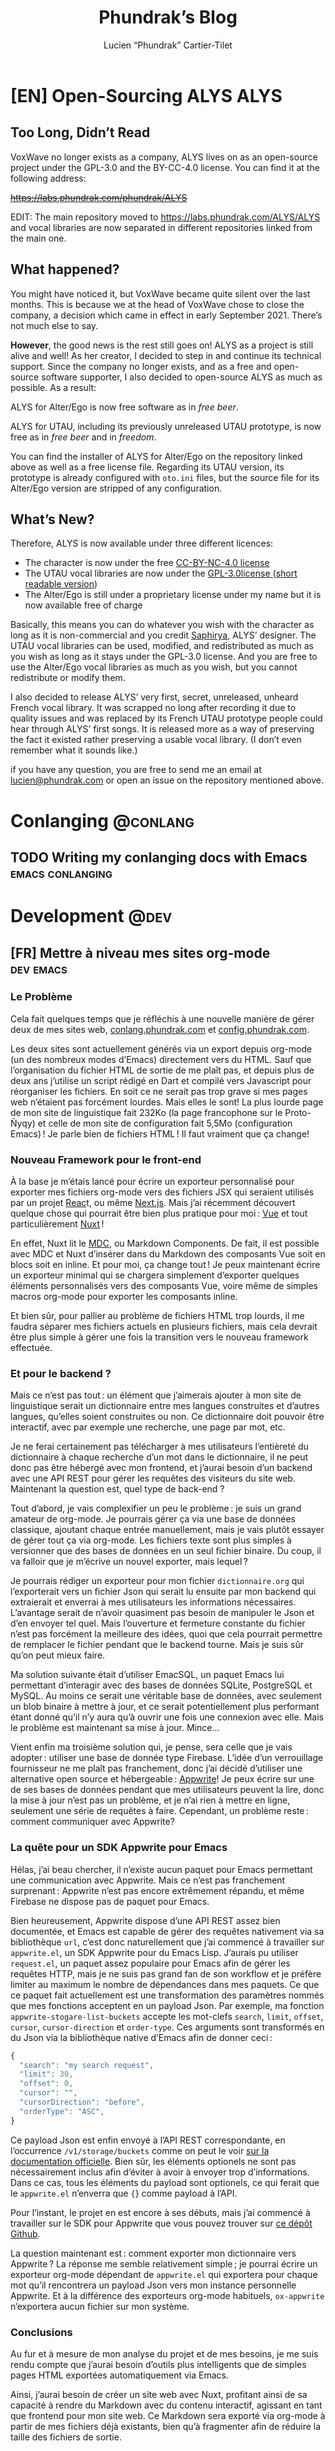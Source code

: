 # -*- eval: (require 'ox-hugo) -*-
#+title: Phundrak’s Blog
#+author: Lucien “Phundrak” Cartier-Tilet
#+hugo_base_dir: ../
#+hugo_section: ./
#+hugo_categories: emacs linux conlanging orgmode
#+startup: content

* [EN] Open-Sourcing ALYS                                              :ALYS:
:PROPERTIES:
:EXPORT_FILE_NAME: open-sourcing-alys
:EXPORT_DATE: 2021-12-15
:export_hugo_menu: :menu "main"
:END:
#+TOC: headlines 1 local

** Too Long, Didn’t Read
VoxWave no longer exists as a company, ALYS lives on as an open-source
project under the GPL-3.0 and the BY-CC-4.0 license. You can find it
at the following address:

+[[https://labs.phundrak.com/phundrak/ALYS]]+

EDIT: The main repository moved to [[https://labs.phundrak.com/ALYS/ALYS]]
and vocal libraries are now separated in different repositories linked
from the main one.

** What happened?
You might have noticed it, but VoxWave became quite silent over the
last months. This is because we at the head of VoxWave chose to close
the company, a decision which came in effect in early September 2021.
There’s not much else to say.

*However*, the good news is the rest still goes on! ALYS as a project is
still alive and well! As her creator, I decided to step in and
continue its technical support. Since the company no longer exists,
and as a free and open-source software supporter, I also decided to
open-source ALYS as much as possible. As a result:

#+begin_center
ALYS for Alter/Ego is now free software as in /free beer/.

ALYS for UTAU, including its previously unreleased UTAU prototype, is
now free as in /free beer/ and in /freedom/.
#+end_center

You can find the installer of ALYS for Alter/Ego on the repository
linked above as well as a free license file. Regarding its UTAU
version, its prototype is already configured with ~oto.ini~ files, but
the source file for its Alter/Ego version are stripped of any
configuration.

** What’s New?
Therefore, ALYS is now available under three different licences:
- The character is now under the free [[https://creativecommons.org/licenses/by-nc/4.0/][CC-BY-NC-4.0 license]]
- The UTAU vocal libraries are now under the [[https://www.gnu.org/licenses/gpl-3.0.en.html][GPL-3.0license ]] ([[https://choosealicense.com/licenses/gpl-3.0/][short
  readable version]])
- The Alter/Ego is still under a proprietary license under my name but
  it is now available free of charge

Basically, this means you can do whatever you wish with the character
as long as it is non-commercial and you credit [[https://www.instagram.com/hsaphirya/][Saphirya]], ALYS’
designer. The UTAU vocal libraries can be used, modified, and
redistributed as much as you wish as long as it stays under the
GPL-3.0 license. And you are free to use the Alter/Ego vocal libraries
as much as you wish, but you cannot redistribute or modify them.

I also decided to release ALYS’ very first, secret, unreleased,
unheard French vocal library. It was scrapped no long after recording
it due to quality issues and was replaced by its French UTAU prototype
people could hear through ALYS’ first songs. It is released more as a
way of preserving the fact it existed rather preserving a usable vocal
library. (I don’t even remember what it sounds like.)

if you have any question, you are free to send me an email at
[[mailto:lucien@phundrak.com][lucien@phundrak.com]] or open an issue on the repository mentioned
above.
* Conlanging                                                       :@conlang:
** TODO Writing my conlanging docs with Emacs              :emacs:conlanging:
* Development                                                          :@dev:
** [FR] Mettre à niveau mes sites org-mode                        :dev:emacs:
:PROPERTIES:
:EXPORT_FILE_NAME: mettre-a-nivea-mes-sites-org-mode
:EXPORT_DATE: 2022-08-15
:export_hugo_menu: :menu "main"
:END:
*** Le Problème
Cela fait quelques temps que je réfléchis à une nouvelle manière de
gérer deux de mes sites web, [[https://conlang.phundrak.com][conlang.phundrak.com]] et
[[https://config.phundrak.com][config.phundrak.com]].

Les deux sites sont actuellement générés via un export depuis org-mode
(un des nombreux modes d’Emacs) directement vers du HTML. Sauf que
l’organisation du fichier HTML de sortie de me plaît pas, et depuis
plus de deux ans j’utilise un script rédigé en Dart et compilé vers
Javascript pour réorganiser les fichiers. En soit ce ne serait pas
trop grave si mes pages web n’étaient pas forcément lourdes. Mais
elles le sont! La plus lourde page de mon site de linguistique fait
232Ko (la page francophone sur le Proto-Ñyqy) et celle de mon site de
configuration fait 5,5Mo (configuration Emacs) ! Je parle bien de
fichiers HTML ! Il faut vraiment que ça change!

*** Nouveau Framework pour le front-end
À la base je m’étais lancé pour écrire un exporteur personnalisé pour
exporter mes fichiers org-mode vers des fichiers JSX qui seraient
utilisés par un projet [[https://reactjs.org/][Reac]]t, ou même [[https://nextjs.org/][Next.js]]. Mais j’ai récemment
découvert quelque chose qui pourrait être bien plus pratique pour
moi : [[https://vuejs.org/][Vue]] et tout particulièrement [[https://v3.nuxtjs.org/][Nuxt]] !

En effet, Nuxt lit le [[https://content.nuxtjs.org/guide/writing/mdc/][MDC]], ou Markdown Components. De fait, il est
possible avec MDC et Nuxt d’insérer dans du Markdown des composants
Vue soit en blocs soit en inline. Et pour moi, ça change tout ! Je
peux maintenant écrire un exporteur minimal qui se chargera simplement
d’exporter quelques éléments personnalisés vers des composants Vue,
voire même de simples macros org-mode pour exporter les composants
inline.

Et bien sûr, pour pallier au problème de fichiers HTML trop lourds, il
me faudra séparer mes fichiers actuels en plusieurs fichiers, mais
cela devrait être plus simple à gérer une fois la transition vers le
nouveau framework effectuée.

*** Et pour le backend ?
Mais ce n’est pas tout : un élément que j’aimerais ajouter à mon site
de linguistique serait un dictionnaire entre mes langues construites
et d’autres langues, qu’elles soient construites ou non. Ce
dictionnaire doit pouvoir être interactif, avec par exemple une
recherche, une page par mot, etc.

Je ne ferai certainement pas télécharger à mes utilisateurs
l’entièreté du dictionnaire à chaque recherche d’un mot dans le
dictionnaire, il ne peut donc pas être hébergé avec mon frontend, et
j’aurai besoin d’un backend avec une API REST pour gérer les requêtes
des visiteurs du site web. Maintenant la question est, quel type de
back-end ?

Tout d’abord, je vais complexifier un peu le problème : je suis un
grand amateur de org-mode. Je pourrais gérer ça via une base de
données classique, ajoutant chaque entrée manuellement, mais je vais
plutôt essayer de gérer tout ça via org-mode. Les fichiers texte sont
plus simples à versionner que des bases de données en un seul fichier
binaire. Du coup, il va falloir que je m’écrive un nouvel exporter,
mais lequel ?

Je pourrais rédiger un exporteur pour mon fichier ~dictionnaire.org~ qui
l’exporterait vers un fichier Json qui serait lu ensuite par mon
backend qui extraierait et enverrai à mes utilisateurs les
informations nécessaires. L’avantage serait de n’avoir quasiment pas
besoin de manipuler le Json et d’en envoyer tel quel. Mais l’ouverture
et fermeture constante du fichier n’est pas forcément la meilleure des
idées, quoi que cela pourrait permettre de remplacer le fichier
pendant que le backend tourne. Mais je suis sûr qu’on peut mieux
faire.

Ma solution suivante était d’utiliser EmacSQL, un paquet Emacs lui
permettant d’interagir avec des bases de données SQLite, PostgreSQL et
MySQL. Au moins ce serait une véritable base de données, avec
seulement un blob binaire à mettre à jour, et ce serait
potentiellement plus performant étant donné qu’il n’y aura qu’à ouvrir
une fois une connexion avec elle. Mais le problème est maintenant sa
mise à jour. Mince…

Vient enfin ma troisième solution qui, je pense, sera celle que je
vais adopter : utiliser une base de donnée type Firebase. L’idée d’un
verrouillage fournisseur ne me plaît pas franchement, donc j’ai décidé
d’utiliser une alternative open source et hébergeable : [[https://appwrite.io/][Appwrite]]! Je
peux écrire sur une de ses bases de données pendant que mes
utilisateurs peuvent la lire, donc la mise à jour n’est pas un
problème, et je n’ai rien à mettre en ligne, seulement une série de
requêtes à faire. Cependant, un problème reste : comment communiquer
avec Appwrite?

*** La quête pour un SDK Appwrite pour Emacs
Hélas, j’ai beau chercher, il n’existe aucun paquet pour Emacs
permettant une communication avec Appwrite. Mais ce n’est pas
franchement surprenant : Appwrite n’est pas encore extrêmement
répandu, et même Firebase ne dispose pas de paquet pour Emacs.

Bien heureusement, Appwrite dispose d’une API REST assez bien
documentée, et Emacs est capable de gérer des requêtes nativement via
sa bibliothèque ~url~, c’est donc naturellement que j’ai commencé à
travailler sur ~appwrite.el~, un SDK Appwrite pour du Emacs Lisp.
J’aurais pu utiliser ~request.el~, un paquet assez populaire pour Emacs
afin de gérer les requêtes HTTP, mais je ne suis pas grand fan de son
workflow et je préfère limiter au maximum le nombre de dépendances
dans mes paquets. Ce que ce paquet fait actuellement est une
transformation des paramètres nommés que mes fonctions acceptent en un
payload Json. Par exemple, ma fonction ~appwrite-stogare-list-buckets~
accepte les mot-clefs ~search~, ~limit~, ~offset~, ~cursor~, ~cursor-direction~
et ~order-type~. Ces arguments sont transformés en du Json via la
bibliothèque native d’Emacs afin de donner ceci :
#+begin_src js
{
  "search": "my search request",
  "limit": 30,
  "offset": 0,
  "cursor": "",
  "cursorDirection": "before",
  "orderType": "ASC",
}
#+end_src

Ce payload Json est enfin envoyé à l’API REST correspondante, en
l’occurrence ~/v1/storage/buckets~ comme on peut le voir [[https://appwrite.io/docs/server/storage?sdk=nodejs-default#storageListBuckets][sur la
documentation officielle]]. Bien sûr, les éléments optionels ne sont
pas nécessairement inclus afin d’éviter à avoir à envoyer trop
d’informations. Dans ce cas, tous les éléments du payload sont
optionels, ce qui ferait que le ~appwrite.el~ n’enverra que src_js{{}}
comme payload à l’API.

Pour l’instant, le projet en est encore à ses débuts, mais j’ai
commencé à travailler sur le SDK pour Appwrite que vous pouvez trouver
sur [[https://github.com/Phundrak/appwrite.el][ce dépôt Github]].

La question maintenant est : comment exporter mon dictionnaire vers
Appwrite ? La réponse me semble relativement simple ; je pourrai
écrire un exporteur org-mode dépendant de ~appwrite.el~ qui exportera
pour chaque mot qu’il rencontrera un payload Json vers mon instance
personnelle Appwrite. Et à la différence des exporteurs org-mode
habituels, ~ox-appwrite~ n’exportera aucun fichier sur mon système.

*** Conclusions
Au fur et à mesure de mon analyse du projet et de mes besoins, je me
suis rendu compte que j’aurai besoin d’outils plus intelligents que de
simples pages HTML exportées automatiquement via Emacs.

Ainsi, j’aurai besoin de créer un site web avec Nuxt, profitant ainsi
de sa capacité à rendre du Markdown avec du contenu interactif,
agissant en tant que frontend pour mon site web. Ce Markdown sera
exporté via org-mode à partir de mes fichiers déjà existants, bien
qu’à fragmenter afin de réduire la taille des fichiers de sortie.

Le backend sera une instance Appwrite que j’hébergerai moi-même sur
mes serveurs. Elle sera populée par un exporter org-mode custom via
Emacs, ce qui me permettra de continuer à gérer mes dictionnaires et
mes langues avec org-mode.

Ce projet est vraiment intéressant car cela m’a incité à explorer de
nombreuses possibilités et technologies différentes afin de trouver ce
qui correspond le mieux à mon besoin, notamment en me rendant compte
par exemple que React n’était pas forcément l’outil le plus adapté à
ce projet précisément. Cela me fera également travailler sur ma
capacité à interagir avec des backends et des API REST, tout autant du
côté front-end pour le site web que du côté SDK avec Emacs. Enfin, la
création de ce SDK ainsi que des exporteurs org-mode me sera bénéfique
afin d’approfondir ma connaissance d’Emacs et du Emacs Lisp.

Maintenant, au travail !

** [EN] Writing a Dynamic Array in C                                 :dev:C:
:PROPERTIES:
:EXPORT_FILE_NAME: writing-dynamic-vector-c
:EXPORT_DATE: 2020-11-28
:export_hugo_menu: :menu "main"
:END:
Although C is a very, very popular language, it is also known to be
quite tiny: memory is handled manually, and much of what is available
in its standard library is a given in all other languages. But C being
a low level language also means it lacks a lot of other stuff other
popular languages have; for instance, dynamic arrays are present in
the library of most popular languages, be it JavaScript, C++, Rust and
so on, but C’s simplicity forbids them from being there. If you want
it in C, you have to implement it –which is exactly what I did!

#+TOC: headlines 1 local
*** Introduction
When I wrote this library, I was mostly inspired by C++’s ~std::vector~
and Rust’s ~std::vec::Vec~, but my library lacks some features both
have: it’s still a simple one. Here is the list of what it is able to
do:
- Create a dynamic array, with or without an initial capacity
  specified by the user
- Store a function pointer to the /destructor/ of the elements that will
  be stored in the vector for when they are destroyed
- Append new elements at the end of the array
- Get elements by position, safely or not, or get the first and last
  elements in the array
- Get the length of the vector as well as its capacity
- Shrink the size of the allocated array to the size of the vector
- Remove an element at a specific index, or the last element
- Completely destroy the vector and its elements

Elements that will be stored in the vector will need to be dynamically
allocated in memory since the vector will not store the elements
themselves, but rather pointers to them. This way, we avoid copying
data when inserting it to the vector, and handling these elements is
also a tad easier. And since we do not know what we will be storing,
we will be storing void pointers. The user will be able to cast them
to their desired type later on.

Before defining the vector, there are a few things I want to define.
First, there is an attribute I will often use with my functions:
#+NAME: vector-nonnull-h
#+BEGIN_SRC c
#indef NONNULL
# define NONNULL __attribute__((nonnull))
#endif
#+END_SRC
This will forbid passing to functions marked with this attribute ~NULL~
pointers, because we will use a lot of them.

We will also need to include some headers:
- ~assert.h~ :: so we can make sure memory is allocated and reallocated
  correctly
- ~string.h~ :: for some memory operations such as ~memcpy~
#+NAME: vector-includes-c
#+BEGIN_SRC c
#include <assert.h>
#include <string.h>
#+END_SRC

We also need to define a type that will be used as the destructor
type. The functions we want to accept as destructors are functions
that accept a void pointer to an element and return nothing, hence
this definition:
#+NAME: vector-destructor-type-h
#+BEGIN_SRC c
typedef void (*Destructor)(void *element);
#+END_SRC

Now, onto the structure itself.

*** The Data Structure of the Vector
With our vector, we will need to keep track a couple of things:
- the size of the vector
- the capacity of the vector
- the destructor
- the array itself
With this, we can describe our structure for the vector:
#+NAME: vector-struct-def
#+BEGIN_SRC c
struct Vector_s {
  size_t     capacity;
  size_t     length;
  void **    elements;
  Destructor destructor;
};
typedef struct Vector_s Vector;
#+END_SRC

We have now four elements:
- ~elements~ :: an array of void pointers pointing themselves either to
  elements stored in the vector or to nothing (initialized to ~NULL~)
  (note this forbids storing ~NULL~ elements in the vector),
- ~length~ :: the number of elements currently stored in the vector,
- ~capacity~ :: the size of the allocated memory pointed to by ~elements~
  divided by the size of a void pointer. This gives us the amount of
  elements that can be stored in the vector without any reallocation
  /at most/,
- ~destructor~ :: pointer to the function used to free elements stored
  in the vector

Now, onto the functions associated with this data structure. They are
all prefixed with ~vec_~ in order to avoid any collisions with other
libraries and functions.

*** Building Vectors
The first function for building vectors is ~vec_new()~. Here is its
definition:
#+NAME: vector-vec_new-h
#+BEGIN_SRC c
Vector *vec_new(Destructor const destructor);
#+END_SRC

It is quite straightforward: when creating a new, standard vector,
simply pass as its arguments a pointer to the destructor of this
vector, either a ~NULL~ pointer for trivial data types, or a pointer to
an existing function you declared somewhere. Once you do that, you get
yourself a pointer to the newly created vector with which you can now
store elements. Let’s see how it works under the hood:
#+NAME: vector-vec_new-c
#+BEGIN_SRC c
Vector *vec_new(Destructor const destructor)
{
  Vector *self;
  self = (Vector *)malloc(sizeof(Vector));
  assert(self);
  ,*self = (Vector){.length   = 0,
                   .capacity = VEC_INITIAL_CAPACITY,
                   .elements = (void *)malloc(sizeof(void *) * VEC_INITIAL_CAPACITY),
                   .destroy  = destructor};
  assert(self->elements);
  return self;
}
#+END_SRC

A new pointer is created, which will be the pointer returned to the
user. To this pointer, we allocate enough memory to hold a vector.
Once that is done, we initialize this new memory buffer with an actual
vector, with its members initialized as described above. An assertion
is done in order to ensure both the vector but also its storage are
correctly allocated.

The second function, ~vec_with_capacity~, is quite similar though not
the same as ~vec_new~: it allows for an initialization of
~vec_with_capacity~ with a user-defined amount of capacity in the
storage of the vector. That is, if ~vec_with_capacity(14)~ is called,
the library will return a pointer to a vector which can contain and
has the size of precisely fourteen elements. That way, if the user
knows they’ll need a certain amount of elements to be stored in a
vector, they’ll be able to reserve that exactly and limit the amount
of reallocations when adding new elements. Its definition is the
following:
#+NAME: vector-vec_with_capacity-h
#+BEGIN_SRC c
Vector *vec_with_capacity(Destructor const destructor, size_t const capacity);
#+END_SRC

Under the hood, it calls ~vec_new~, then it will reallocate the memory
already allocated for the member ~elemements~.
#+NAME: vector-vec_with_capacity-c
#+BEGIN_SRC c
Vector *vec_with_capacity(Destructor const t_destructor,
                          size_t const     t_capacity)
{
  Vector *self = vec_new(t_destructor);
  free(self->elements);
  (*self).elements = (void *)malloc(sizeof(void *) * t_capacity);
  assert(self->elements);
  (*self).capacity = t_capacity;
  return self;
}
#+END_SRC

*** Adding Data
The main feature of vectors is to hold data, so let’s make them able
to take new data from the user. But first, let me explain a bit how
this dynamic array which I call vector works in C.

As you saw earlier, a vector is initialized with a fixed amount of
memory allocated to the vector so people can store their data in these
arrays. Now, imagine you have an array of four elements and you wish
to add one more, what to do? You can reallocate your array with
~realloc~ with one more slot for your element, so now you have an array
for five elements with your four original elements an a free slot for
your fifth. Cool, now you can add new elements as you need them!

Except that if you want to add some tens of thousands of new elements,
you would end up calling some tens of thousands times ~realloc~, and
that is /*slow*/. Seriously, try it, you’ll understand what I mean. And
all these calls to ~realloc~ are an opportunity for it to fail. Let’s
limit calls to this function, OK ? If we end up short on slots in our
current array, let’s actually double the amount of slots in it. So, if
we have a four-slots array, let’s make it an eight-slots array, and
then a sixteen-slots array. And in a couple more calls to ~realloc~,
we’ll quickly reach our tens of thousands slots array, way faster than
by incrementing its capacity one by one.

/“But, we’ll end up with a lot of unused memory if we need just one  more element than 2^{16} elements! We don’t need a 2^{17} elements array for 2^{16}+1 elements!”/

You’re completely right, but that’s a tradeoff. Would you rather have
a slow but memory-efficient program, or a fast but memory-hungry
software? Plus, as you’ll see later, there is a function to shrink the
size of the allocated array down to the actual amount of elements you
stored in it, making it possible to temporarily have a 2^{17} elements
array, and immediately after shrink it down to 2^{16}+1, once you know
you won’t be adding any other elements.

With this out of the way, let’s see how to add new elements to our
vector. First, let’s declare a static function that reallocates the
memory of a vector. Here is its declaration:
#+NAME: vector-vec_realloc-def-c
#+BEGIN_SRC c
static void vec_realloc(Vector *const self) NONNULL;
#+END_SRC

Its implementation is rather simple: double its capacity, and
reallocate its array twice its previous size. Of course, there is an
assertion on whether the arrays has been correctly reallocated to
ensure memory safety.
#+NAME: vector-vec_realloc-c
#+BEGIN_SRC c
void vec_realloc(Vector *const self)
{
  self->capacity *= 2;
  self->elements = realloc(self->elements, sizeof(void *) * vec_capacity(self));
  assert(self->elements);
  return;
}
#+END_SRC

Now, we can proceed to element insertion. Here is the definition of
~vec_push~, which adds a new element at the end of the vector:
#+NAME: vector-vec_push-h
#+BEGIN_SRC c
void   *vec_push(Vector *const self, void *const element) NONNULL;
#+END_SRC

As you can see, it takes as its arguments a pointer to the vector (the
same returned by its constructor) as well as a pointer to the element
to be added to the vector. This is an important point: *the vector does
not store elements themselves, only their pointer*. If the function
detects there is not enough space for a new element, a call will be
made to ~vec_realloc~ described above. Once the function is done, it
will return a pointer to the newly inserted element.
#+NAME: vector-vec_push-c
#+BEGIN_SRC c
void *vec_push(Vector *const self, void *const t_element)
{
  if (vec_length(self) >= vec_capacity(self)) {
    vec_realloc(self);
  }
  self->elements[(*self).length++] = t_element;
  return vec_last(self);
}
#+END_SRC

And this is it! There may be a function added later that will allow
the insertion of a new value in any valid position between the first
and last position of an array (not counting the unused slots of said
array), and if I implement this it will imply a reimplementation of
~vec_push~ so that ~vec_push~ relies of this potential new ~vec_insert~.

*** Retrieving Data
Two functions are available when retrieving data: ~vec_safe_at~ which
safely retrieves the element at a certain index, and ~vec_at~, which is
a bit more performant but without the safety of the former. Let’s see
the definition of both:
#+NAME: vector-vec_at-h
#+BEGIN_SRC c
void   *vec_safe_at(Vector const *const self, size_t const index) NONNULL;
void   *vec_at(Vector const *const self, size_t const index) NONNULL;
#+END_SRC

Both have the same arguments: the former is a pointer to the vector we
want to manipulate, and the latter is the index at which we want to
retrieve our data. To see the difference in how both work, let’s first
see the definition of ~vec_at~:
#+NAME: vector-vec_at-c
#+BEGIN_SRC c
void *vec_at(Vector const *const self, size_t const index)
{
  return self->elements[index];
}
#+END_SRC

~vec_at~ is really straightforward and is just syntax sugar around the
vector’s ~elements~ member and will behave exactly like the square
brackets in standard C. However, ~vec_safe_at~ performs some additional
checks as you can see below:
#+NAME: vector-vec_safe_at-c
#+BEGIN_SRC c
void *vec_safe_at(Vector const *const self, size_t const t_index)
{
  return (t_index >= vec_length(self)) ? NULL : vec_at(self, t_index);
}
#+END_SRC

If the requested index is larger than the furthest index possible, a
~NULL~ pointer will be returned, otherwise the pointer to the requested
element is. With this function, it is possible to check whether an
element has been returned or not while avoiding a possible segfault or
something similar. It could be used in a loop for instance in order to
check we only have valid elements.

It is also possible to retrieve directly the last element with
~vec_last~. Here is its definition:
#+NAME: vector-vec_last-h
#+BEGIN_SRC c
void   *vec_last(Vector const *const self) NONNULL;
#+END_SRC

Just as the previous functions, its declaration is really straightforward:
#+NAME: vector-vec_last-c
#+BEGIN_SRC c
void *vec_last(Vector const *const self)
{
  return vec_at(self, vec_length(self) - 1);
}
#+END_SRC

For the sake of the Object Oriented Programming paradigm, two
functions were also declared in order to retrieve some data that could
otherwise be easily accessible:
#+NAME: vector-vec_length_capacity-h
#+BEGIN_SRC c
size_t  vec_length(Vector const *const self) NONNULL;
size_t  vec_capacity(Vector const *const self) NONNULL;
#+END_SRC

Their implementation is extremely trivial and doesn’t really need any
explanation.
#+NAME: vector-vec_length_capacity-c
#+BEGIN_SRC c
size_t vec_length(Vector const *const self)
{
  return self->length;
}

size_t vec_capacity(Vector const *const self)
{
  return self->capacity;
}
#+END_SRC

*** Deleting Data
While this chapter is about destroying data, this first function will
not exactly destroy data, or at least not data we care about:
~vec_shrink_to_fit~ will reallocate the memory in our vector to make it
so that the member ~elements~ is exactly large enough to store all of
our data with no more space than that. Here is its definition:
#+NAME: vector-shrink_to_fit-h
#+BEGIN_SRC c
void    vec_shrink_to_fit(Vector *const self) NONNULL;
#+END_SRC

There’s nothing too exciting about its implementation: a simple
reallocation exactly the size of the number of elements currently
stored times the size of a void pointer, and we verify with an ~assert~
if it has been correctly reallocated. Nothing is returned.
#+NAME: vector-shrink_to_fit-c
#+BEGIN_SRC c
void vec_shrink_to_fit(Vector *const self)
{
  if (self->length <= 0) {
    return;
  }
  self->capacity = self->length;
  self->elements = realloc(self->elements, sizeof(void *) * vec_capacity(self));
  assert(self->elements);
  return;
}
#+END_SRC

Notice that a check is done to see if the vector exists, because
otherwise calling ~shrink_to_fit~ on an empty vector would result in an
error while asserting the reallocation.

Next, we have two functions: ~vec_pop_at~ and ~vec_pop~. The latter relies
on the former, which can delete an element at any valid position.
*Beware*: these functions return /nothing/ and simply deletes the element.
Here is their definition:
#+NAME: vector-vec_pop-h
#+BEGIN_SRC c
void    vec_pop_at(Vector *const self, size_t const index) NONNULL;
void    vec_pop(Vector *const self) NONNULL;
#+END_SRC

In order to insure memory safety, a static function is declared in
~src/vector.c~ which will delete an element if a destructor has been
provided to the vector when it has been built. Its definition is the
following:
#+NAME: vector-vec_maybe_delete_element-def-c
#+BEGIN_SRC c
static void vec_maybe_delete_element(Vector const *self,
                                     size_t const  t_index) NONNULL;
#+END_SRC

Its implementation is quite simple: if a destructor exists, then the
element at the requested index will be destroyed through this
destructor. Otherwise, nothing is done with the destructor, hence the
name of the function ~vec_maybe_delete_element~. However it should be
noted that the element will be freed from memory, so if the user needs
it before popping it, they need to retrieve it with something like
~vec_at~ and store it elsewhere.
#+NAME: vector-vec_maybe_delete_element-c
#+BEGIN_SRC c
void vec_maybe_delete_element(Vector const *self, size_t const t_index)
{
  void *element = vec_at(self, t_index);
  if (self->destroy) {
    self->destroy(element);
  }
  free(element);
}
#+END_SRC

Now that we have this function sorted out, we can implement our pops.
Here is the implementation of ~vec_pop_at~:
#+NAME: vector-vec_pop_at-c
#+BEGIN_SRC c
void vec_pop_at(Vector *const t_self, size_t const t_index)
{
  if (vec_safe_at(t_self, t_index) == NULL) {
    return;
  }
  vec_maybe_delete_element(t_self, t_index);
  if (t_index + 1 < vec_length(t_self)) {
    memcpy(vec_at(t_self, t_index), vec_at(t_self, t_index + 1),
           sizeof(void *) * (t_self->length - (t_index + 1)));
  }
  --(*t_self).length;
}
#+END_SRC

A check is performed at the beninning of the function: that the
element we want to pop actually exists. If it does not, the function
does nothing, otherwise the function deletes the element if needed.
The call to ~vec_maybe_delete_element~ will free the requested element.
Then, a check is performed to see if the requested element was at the
end of the array or not. If it was not, then the elements located
after the destroyed element are shifted one element closer to the
beginning of the array; otherwise, if the requested element was at the
end of the array, nothing is done particularly. Lastly, the count of
elements stored in the vector is decreased by one.

~vec_pop~ uses the above function in order to provide a simpler call if
we want to delete the last element of the array. We can see how it
relies on ~vec_pop_at~ in its implementation:
#+NAME: vector-vec_pop-c
#+BEGIN_SRC c
void vec_pop(Vector *const self)
{
  vec_pop_at(self, vec_length(self));
}
#+END_SRC

Finally, ~vec_delete~ allows for the complete destruction and
deallocation of a vector, including all of its elements. Here is its
definition:
#+NAME: vector-vec_delete-h
#+BEGIN_SRC c
void    vec_delete(Vector *const self) NONNULL;
#+END_SRC

In its implementation, we can see three distinct steps:
- The deletion of all its elements if a destructor exists
- The deletion of the array of the vector
- The deletion of the vector itself.
#+NAME: vector-vec_delete-c
#+BEGIN_SRC c
void vec_delete(Vector *const self)
{
  if (self->destroy) {
    for (size_t i = 0; i < vec_length(self); ++i) {
      self->destroy(self->elements[i]);
    }
  }
  free(self->elements);
  free(self);
}
#+END_SRC

*** The Final Source Code
Finally, we can see the whole source code. Here is the header for the
library: ~vector.h~
#+BEGIN_SRC c :noweb yes
#ifndef VECTOR_H_
#define VECTOR_H_

<<vector-nonnull-h>>

<<vector-struct-def>>

<<vector-vec_new-h>>
<<vector-vec_with_capacity-h>>
<<vector-vec_push-h>>
<<vector-vec_at-h>>
<<vector-vec_last-h>>
<<vector-vec_length_capacity-h>>
<<vector-shrink_to_fit-h>>
<<vector-vec_pop-h>>
<<vector-vec_delete-h>>

#endif /* VECTOR_H_ */
#+END_SRC

And here is the implementation file: ~vector.c~
#+BEGIN_SRC c :noweb yes
#include "vector.h"

<<vector-includes-c>>

<<vector-vec_realloc-def-c>>
<<vector-vec_maybe_delete_element-def-c>>

<<vector-vec_new-c>>

<<vector-vec_with_capacity-c>>

<<vector-vec_realloc-c>>

<<vector-vec_push-c>>

<<vector-vec_at-c>>

<<vector-vec_safe_at-c>>

<<vector-vec_last-c>>

<<vector-vec_length_capacity-c>>

<<vector-shrink_to_fit-c>>

<<vector-vec_pop-c>>

<<vector-vec_maybe_delete_element-c>>

<<vector-vec_pop_at-c>>

<<vector-vec_pop-c>>

<<vector-vec_delete-c>>
#+END_SRC

And with that, we should be good! I used this library in a SOM
(Kohonen, 1982) implementation and ran it through valgrind, and there
were no memory leaks. If you find one though, don’t hesitate telling
me in the comments, through social media such as Twitter, or by email.

Happy programming!

* Emacs                                                              :@emacs:
** Emacs 29 is nigh! What can we expect?                          :dev:emacs:
:PROPERTIES:
:EXPORT_FILE_NAME: emacs-29-what-can-we-expect
:EXPORT_DATE: 2022-11-29
:EXPORT_OPTIONS: toc:2
:export_hugo_menu: :menu "main"
:END:
It [[https://lists.gnu.org/archive/html/emacs-devel/2022-11/msg01774.html][was announced a couple of hours ago]], Emacs 29’s branch is now cut
from the master branch! This means the ~emacs-29~ branch will from now
no longer receive any new feature, but only bug fixes.

So, what’s new with this new major release? I skimmed over the ~NEWS~
file, and here are the changes which I find interesting and even
exciting for some.

*Article updated on December 22nd at 14:05 UTC*

*** Major features
A couple of major improvements will be most likely present, here are
the ones that stand out the most for me.

**** Eglot is now part of Emacs core
During the last couple of years, LSP has given text editors incredible
capabilities, giving them IDE-like features relatively easily. Aside
from Elisp development, most of the code I write is now done with the
help of an LSP server, running along Emacs and analyzing my code,
suggesting and performing changes and actions for me.

Several integrations of LSP exist for Emacs, such as [[https://emacs-lsp.github.io/lsp-mode/][LSP Mode]], [[https://github.com/joaotavora/eglot][Eglot]],
and [[https://github.com/manateelazycat/lsp-bridge][lsp-bridge]]. Among the three, Eglot is now part of Emacs core! No
longer do you need to install a package, simply register an LSP server
and autocompletion, documentation, error detection, and other features
will become available right away!

I must admit I don’t really know Eglot, I personally use LSP Mode, but
with this addition to Emacs core, I might attempt the switch.

**** Tree-Sitter is also part of Emacs core
In case you didn’t know, Emacs’ current syntax highlighting is
currently based on a system of regexes. Although it is not the /worst/
thing to use, it’s not the best either, and it can become quite slow
on larger files.

Tree-Sitter parses programming languages based into a concrete syntax
tree. From there, not only can syntax highlighting can be done at high
speed, but a much deeper analysis of the code is possible and actions
such as syntax manipulation can also be achieved since the syntax tree
itself is available as an object which can be manipulated!

In case you want some more information on Tree-Sitter itself, you can
check out the [[https://tree-sitter.github.io/tree-sitter/][official Tree-Sitter website]], or you can even check this
talk out given by Tree-Sitter’s creator, Max Brunsfeld.

#+begin_export html
<iframe width="560" height="315" src="https://www.youtube-nocookie.com/embed/Jes3bD6P0To" title="YouTube video player" frameborder="0" allow="accelerometer; autoplay; clipboard-write; encrypted-media; gyroscope; picture-in-picture" allowfullscreen></iframe>
#+end_export

Well, this is now a native solution in Emacs! Currently, Emacs’
Tree-Sitter supports the current major modes :
- ~bash-ts-mode~
- ~c-ts-mode~
- ~c++-ts-mode~
- ~csharp-ts-mode~
- ~css-ts-mode~
- ~java-ts-mode~
- ~js-ts-mode~
- ~json-ts-mode~
- ~python-ts-mode~
- ~typescript-ts-mode~

Tree-Sitter also holds for now a special status in the new ~emacs-29~
branch since new features can still be added to it, as its merging
with the master branch is still recent. So we might see the list of
major modes for Emacs get a bit longer yet, especially considering
Tree-Sitter tries to make adding new languages relatively easy.

If you can’t wait to test Tree-Sitter, there is already [[https://emacs-tree-sitter.github.io/][another package]]
available for Emacs you can use right now. Just be aware this is not
the same package as the one that got integrated into Emacs.

**** Install packages from source with ~package.el~
If you use [[https://github.com/radian-software/straight.el][Straight]], you might be familiar with installing packages
directly from their Git repository. Well, good news, it is now
possible to install packages from Git using Emacs’ built-in packaging
system ~package.el~! It can be done with the new function
~package-vc-install~, and packages installed that way can be updated
with ~package-vc-update~ or ~package-vc-update-all~.

On the topic of ~package.el~, there is also the new function
~package-report-bug~ which allows Emacs users to report bugs to the
developers of a package directly from Emacs! Be aware though, it only
works for packages installed through ~package.el~. Since I’m a
[[https://github.com/jwiegley/use-package][~use-package~]] and ~straight.el~ user, there is no package listed when I
invoke the command.

**** Org mode 9.6

As confirmed by one of org-mode maintainers [[https://bzg.fr/][Bastien Guerry]] on [[https://lists.sr.ht/~bzg/emacsfr/%3C87bkophdzo.fsf%40phundrak.com%3E#%3C87tu2hqf4h.fsf@gnu.org%3E][a
French-speaking Emacs mailing list]], Org 9.6 is set to be part of
Emacs 29! There is an [[https://orgmode.org/Changes.html][official article]] on this release, which is
[[https://elpa.gnu.org/packages/org.html][already available on GNU ELPA]]!

**** use-package in Emacs core
It has also been confirmed on the [[https://lists.gnu.org/archive/html/emacs-devel/2022-11/msg01821.html][Emacs development mailing list]] that
[[https://github.com/jwiegley/use-package][~use-package~]], an awesome package manager, is set to be part of Emacs
29, although it initially wasn’t included in the ~emacs-29~ branch.

**** Pure GTK Emacs is here for Wayland!
One of the major issues Emacs had on Linux was its dependency on Xorg
when running in GUI mode. When running Xorg, it’s not really an issue,
but Wayland has become more and more common during the last years, and
even with the existence of XWayland, this became an annoyance.

Well, fear not, for pure GTK Emacs is here! It can now be built
Xorg-free and run natively in Wayland!

Be aware though that Wayland is basically the only use-case for pure
GTK Emacs. If you don’t use Wayland, Emacs will display a warning
message, as it will most likely cause issues if you are running Xorg.
In my case, I sometimes see some ghost text when the content of a
buffer updates (I still need pure GTK though, since I alternate
between Xorg and Wayland).

**** Compile EmacsLisp files ahead of time
With Emacs 28 came the ability to natively compile EmacsLisp if your
Emacs was built with the ability to do so, using GCC’s Just In Time
library. This results in quite the impressive boost in performance,
which made Emacs much snappier than it was before. The only issue I
had was Emacs would only compile its EmacsLisp files when they were
loaded for the first time.

This is no longer the case! If you now compile Emacs with
~--with-native-compilation=aot~, Emacs’ native EmacsLisp files will be
natively compiled along with Emacs itself! Be aware though, it can be
slow on most machines, so the time you save by not compiling these
files when launching Emacs for the first time is basically transferred
to when compiling Emacs itself. Is it worth your time? In my case, I
would say yes, because when I compile Emacs, I’m generally not in a
hurry. But in your case? Well, test it out and see for yourself.

**** Native access to SQLite databases
Emacs can now be built with native support for SQLite and the sqlite3
library. In fact, this is now a default behaviour, since you need to
pass ~--without-sqlite3~ to Emacs’ build configuration script in order
to prevent it.

This comes with a new ~sqlite-mode~ which allows you to explore SQLite
databases within Emacs and to interact with them. Check out the
~sqlite-mode-open-file~ function!

**** HaikuOS support
For all three HaikuOS users out there, good news, you now have access
to Emacs! (In all seriousness, I should check out HaikuOS one day)

Moreover, it also supports an optional window-system port to Haiku
with ~--with-be-app~. Be aware, you will need the Haiku Application Kit
development headers and a C++ compiler. Otherwise, Emacs will only run
in the terminal. If you want to also add Cairo to the mix, you can add
~--with-be-cairo~.

**** New major mode for C#
~csharp-mode~ is now a native major mode for Emacs and is based on ~cc-mode~.

*** Minor features
**** It’s easier to use Emacs in scripts!
If you like to write scripts and especially writing Lisp scripts,
Emacs now supports the option ~-x~ in order to execute scripts written
in EmacsLisp. When executing such a script with ~#!/usr/bin/emacs -x~ as
its shebang, Emacs will not read its init file (like with ~-Q~) and will
instead execute the Elisp code right away and return the last value to
the caller of the script (most likely the shell you called the script
from).

**** TRAMP natively supports Docker, Podman, and Kubernetes
Three new connections are now available for TRAMP:
- ~docker~
- ~podman~
- ~kubernetes~
You will now be able to access your containerized environment right
from Emacs without the need to write custom code.

**** Custom user directory
It is now easier to launch custom Emacs profiles without the need of
tools such as [[https://github.com/plexus/chemacs2][chemacs2]] with the addition of the flag ~--init-directory~.
This can set to any directory Emacs’ ~user-emacs-directory~ which
includes the ~init.el~ which comes along with it. Yet another reason for
me not to use a ~.emacs~ file, but the ~init.el~ file instead.

**** Support for Webp images
For quite some time, Emacs has been able to display images, but not
webp yet. Well, this is now fixed! And in fact, support for webp
images became the default behaviour, since you need to pass
~--without-webp~ to Emacs’ configuration script to disable webp support.

**** C++ mode now supports the C++20 standard
Yep. There’s nothing more to say, really. Happy coding!

**** Better handling of ~.pdmp~ files
Emacs has had for a few version the ability to dump its state into a
~pdmp~ file for faster startup time. Well now, when creating such a
file, it will include in its name a fingerprint of its current state,
although it will still prioritize an ~emacs.pdmp~ file if it exists.

**** Better mouse and touchpad support
Emacs now uses XInput 2, which enables Emacs to support more input
events, such as touchpad events. For instance, by default, a pinch
gesture on a touchpad increases or decreases the text size of the
current buffer. This is thanks to the new event ~pinch~, which comes
along with ~touch-end~.

**** Unicode 15.0 and emojis
Emacs now supports [[https://www.unicode.org/versions/Unicode15.0.0/][Unicode 15.0]], which is currently the latest Unicode
version. Although this is not directly related, quite a few new
emoji-related features have been introduced. The new prefix ~C-x 8 e~
now leads to a few new commands related to emojis:
- ~C-x 8 e e~ or ~C-x 8 e i~ :: Insert an emoji (~emoji-insert~)
- ~C-x 8 e s~ :: Search an emoji (~emoji-search~)
- ~C-x 8 e l~ :: List all emojis in a new buffer (~emoji-list~)
- ~C-x 8 e r~ :: Insert a recently inserted emoji (~emoji-recent~)
- ~C-x 8 e d~ :: Describe an emoji (~emoji-describe~)
- ~C-x 8 e +~ and ~C-x 8 e -~ :: Increase and decrease the size of any
  character, but especially emojis (~emoji-zoom-increase~ and
  ~emoji-zoom-decrease~ respectively)

There is also the new input method ~emoji~ which allows you to type for
instance ~:⁣grin:~ in order to get the emoji 😁.

**** True background transparency
Up until recently, if you wanted transparency with Emacs, you had no
choice but to make the whole frame transparent, including text and
images.

Thanks to the frame parameter ~alpha-background~ and its related
~alphaBackground~ X resource, it is now possible to set transparency
only for the frame’s background without affecting any of the other
elements on screen.

**** WebKit inspector in Emacs’ WebKit widget browser
You can now access the WebKit inspector when using the WebKit widget
browser in Emacs, given you are using a version of Emacs which has
been compiled with it. I wish there was a keybinding or at leas a
function for it, but apparently you can only open it with a right
click and select /Inspect Element/. Still nice to have.

**** Some news for Windows
Although it has been available for Linux users since Emacs 26.1,
Windows finally has access to double-buffering to reduce display
flicker. If you wish to disable it, you can set the frame parameter
~inhibit-double-buffering~ to ~nil~.

Emacs also follows Windows’ dark mode with Windows 10 (version 1809)
and onwards.

Emacs also now uses Windows’ native API to render images. This
includes BMP, GIF, JPEG, PNG, and TIFF images. Other formats, however,
still rely on other dependencies and libraries to properly work, such
as Webp images.

*** What’s next?
With Emacs 29 being cut, development on the master branch will now go
towards Emacs 30. Is there anything we can expect yet?

It’s still very early to say, most stable features merged into master
went to Emacs 29, and only the ~feature/pkg~ and
~feature/improved-lock-narrowing~ branches seem to have received commits
less than a week prior to the day of writing this, and I do not know
the status of other branches that received commits during the past few
weeks such as ~feature/package+vc~ or ~feature/eglot2emacs~ (which I
assume both got merged).

+However, there are currently talks about including ~use-package~ into Emacs! I’m a bit disappointed it won’t make it into Emacs 29, but progress is being made on ~scratch/use-package~, and you can always check the mailing list to check its status such as [[https://lists.gnu.org/archive/html/emacs-devel/2022-11/msg01533.html][here]].+ *Update*: Rejoice! As mentioned above, ~use-package~ is actually set to land in Emacs 29!

** [EN] Automatic Meaningful Custom IDs for Org Headings :emacs:orgmode:dev:
:PROPERTIES:
:EXPORT_FILE_NAME: better-custom-ids-orgmode
:EXPORT_DATE: 2020-06-06
:export_hugo_menu: :menu "main"
:END:
Spoiler alert, I will just modify a bit of code that already exists,
go directly to the bottom if you want the solution, or read the whole
post if you are interested in how I got there.

#+TOC: headlines 1 local

**** Update 2021-11-22
I’ve put the code presented here as a complete package. You can find
it in [[https://labs.phundrak.com/phundrak/org-unique-id][this repository]] or in its [[https://github.com/Phundrak/org-unique-id][Github mirror]] (be aware the latter may
not be as up-to-date as the former is. Installation instructions are
in the README.

*** The issue
About two to three years ago, as I was working on a project that was
meant to be published on the internet, I looked for a solution to get
fixed anchor links to my various headings when I performed HTML
exports. As some of you may know, by default when an Org file is
exported to an HTML file, a random ID will be generated for each
header, and this ID will be used as their anchor. Here’s a quick
example of a simple org file:

#+caption: Example org file
#+begin_src org :exports code
,#+title: Sample org file
,* First heading
  Reference to a subheading
,* Second heading
  Some stuff written here
,** First subheading
   Some stuff
,** Second subheading
   Some other stuff
#+end_src

And this is the result once exported to HTML (with a lot of noise
removed from ~<head>~):

#+caption: Output HTML file
#+BEGIN_SRC html
<html xmlns="http://www.w3.org/1999/xhtml" lang="en" xml:lang="en">

<head>
    <title>Sample org file</title>
    <meta name="generator" content="Org mode" />
    <meta name="author" content="Lucien Cartier-Tilet" />
</head>

<body>
    <div id="content">
        <h1 class="title">Sample org file</h1>
        <div id="outline-container-orgd8e6238" class="outline-2">
            <h2 id="orgd8e6238"><span class="section-number-2">1</span> First heading</h2>
            <div class="outline-text-2" id="text-1">
                <p>
                    Reference to a subheading
                </p>
            </div>
        </div>
        <div id="outline-container-org621c39a" class="outline-2">
            <h2 id="org621c39a"><span class="section-number-2">2</span> Second heading</h2>
            <div class="outline-text-2" id="text-2">
                <p>
                    Some stuff written here
                </p>
            </div>
            <div id="outline-container-orgae45d6b" class="outline-3">
                <h3 id="orgae45d6b"><span class="section-number-3">2.1</span> First subheading</h3>
                <div class="outline-text-3" id="text-2-1">
                    <p>
                        Some stuff
                    </p>
                </div>
            </div>
            <div id="outline-container-org9301aa9" class="outline-3">
                <h3 id="org9301aa9"><span class="section-number-3">2.2</span> Second subheading</h3>
                <div class="outline-text-3" id="text-2-2">
                    <p>
                        Some other stuff
                    </p>
                </div>
            </div>
        </div>
    </div>
</body>

</html>
#+END_SRC

As you can see, all the anchors are in the fomat of ~org[a-f0-9]{7}~.
First, this is not really meaningful if you want to read the anchor
and guess where it will lead you. But secondly, these anchors will
change each time you export your Org file to HTML. If I want to share
a URL to my website and to a specific heading,… well I can’t, it will
change the next time I update the document. And I don’t want to have
to set a ~CUSTOM_ID~ property for each one of my headings manually. So,
what to do?

*** A first solution
A first solution I found came from [[https://writequit.org/articles/emacs-org-mode-generate-ids.html][this blog post]], where Lee Hinman
described the very same issue they had and wrote some Elisp code to
remedy that (it’s a great read, go take a look). And it worked, and
for some time I used their code in my Emacs configuration file in
order to generate unique custom IDs for my Org headers. Basically what
the code does is it detects if ~auto-id:t~ is set in an ~#+OPTIONS~
header. If it is, then it will iterate over all of the Org headers,
and for each one of them it will insert a ~CUSTOM_ID~, which is made
from a UUID generated by Emacs. And tada! we get for each header a
~h-[0-9a-f]{8}-[0-9a-f]{4}-[0-9a-f]{4}-[0-9a-f]{4}-[0-9a-f]{12}~ custom
ID that won’t change next time we export our Org file to HTML when we
save our file, and only for headings which don’t already have a
~CUSTOM_ID~ property. Wohoo!

Except…

*** These headers are not meaningful
Ok, alright, that’s still a huge step forward, we don’t have to type
any ~CUSTOM_ID~ property manually anymore, it’s done automatically for
us. But, when I send someone a link like
~https://langue.phundrak.com/eittland#h-76fc0b91-e41c-42ad-8652-bba029632333~,
the first reaction to this URL is often something along the lines of
“What the fuck?”. And they’re right, this URL is unreadable when it
comes to the anchor. How am I supposed to guess it links to the
description of the vowels of the Eittlandic language? (That’s a
constructed language I’m working on, you won’t find anything about it
outside my website.)

So, I went back to my configuration file for Emacs, and through some
trial and error, I finally found a way to get a consistent custom ID
which is readable and automatically set. With the current state of my
code, what you get is the complete path of the Org heading, all spaces
replaced by underscores and headings separated by dashes, with a final
unique identifier taken from an Emacs-generated UUID. Now, the same
link as above will look like
~https://langue.phundrak.com/eittland#Aperçu_structurel-Inventaire_phonétique_et_orthographe-Voyelles_pures-84f05c2c~.
It won’t be more readable to you if you don’t speak French, but you
can guess it is way better than what we had before. I even added a
safety net by replacing all forward slashes with dashes. The last ID
is here to ensure the path will be unique in case we’d have two
identical paths in the org file for one reason or another.

The modifications I made to the first function ~eos/org-id-new~ are
minimal, where I just split the UUID and get its first part. This is
basically a way to simplify it.
#+BEGIN_SRC emacs-lisp
(defun eos/org-id-new (&optional prefix)
  "Create a new globally unique ID.

An ID consists of two parts separated by a colon:
- a prefix
- a   unique   part   that   will   be   created   according   to
  `org-id-method'.

PREFIX  can specify  the  prefix,  the default  is  given by  the
variable  `org-id-prefix'.  However,  if  PREFIX  is  the  symbol
`none', don't  use any  prefix even if  `org-id-prefix' specifies
one.

So a typical ID could look like \"Org-4nd91V40HI\"."
  (let* ((prefix (if (eq prefix 'none)
                     ""
                   (concat (or prefix org-id-prefix)
                           "-"))) unique)
    (if (equal prefix "-")
        (setq prefix ""))
    (cond
     ((memq org-id-method
            '(uuidgen uuid))
      (setq unique (org-trim (shell-command-to-string org-id-uuid-program)))
      (unless (org-uuidgen-p unique)
        (setq unique (org-id-uuid))))
     ((eq org-id-method 'org)
      (let* ((etime (org-reverse-string (org-id-time-to-b36)))
             (postfix (if org-id-include-domain
                          (progn
                            (require 'message)
                            (concat "@"
                                    (message-make-fqdn))))))
        (setq unique (concat etime postfix))))
     (t (error "Invalid `org-id-method'")))
    (concat prefix (car (split-string unique "-")))))
#+END_SRC

Next, we have here the actual generation of the custom ID. As you can
see, the ~let~ has been replaced by a ~let*~ which allowed me to create
the ID with the variables ~orgpath~ and ~heading~. The former concatenates
the path to the heading joined by dashes, and ~heading~ concatenates
~orgpath~ to the name of the current heading joined by a dash if ~orgpath~
is not empty. It will then create a slug out of the result, deleting
some elements such as forward slashes or tildes, and all whitespace is
replaced by underscores. It then passes ~heading~ as an argument to the
function described above to which the unique ID will be concatenated.
#+BEGIN_SRC emacs-lisp
(defun eos/org-custom-id-get (&optional pom create prefix)
  "Get the CUSTOM_ID property of the entry at point-or-marker POM.

If POM is nil, refer to the entry at point. If the entry does not
have an CUSTOM_ID, the function returns nil. However, when CREATE
is non nil, create a CUSTOM_ID if none is present already. PREFIX
will  be passed  through to  `eos/org-id-new'. In  any case,  the
CUSTOM_ID of the entry is returned."
  (interactive)
  (org-with-point-at pom
    (let* ((orgpath (mapconcat #'identity (org-get-outline-path) "-"))
           (heading (replace-regexp-in-string
                     "/\\|~\\|\\[\\|\\]" ""
                     (replace-regexp-in-string
                      "[[:space:]]+" "_" (if (string= orgpath "")
                                  (org-get-heading t t t t)
                                (concat orgpath "-" (org-get-heading t t t t))))))
           (id (org-entry-get nil "CUSTOM_ID")))
      (cond
       ((and id
             (stringp id)
             (string-match "\\S-" id)) id)
       (create (setq id (eos/org-id-new (concat prefix heading)))
               (org-entry-put pom "CUSTOM_ID" id)
               (org-id-add-location id
                                    (buffer-file-name (buffer-base-buffer)))
               id)))))
#+END_SRC

The rest of the code is unchanged, here it is anyway:
#+BEGIN_SRC emacs-lisp
(defun eos/org-add-ids-to-headlines-in-file ()
  "Add CUSTOM_ID properties to all headlines in the current file
which do not already have one.

Only adds ids if the `auto-id' option is set to `t' in the file
somewhere. ie, #+OPTIONS: auto-id:t"
  (interactive)
  (save-excursion
    (widen)
    (goto-char (point-min))
    (when (re-search-forward "^#\\+OPTIONS:.*auto-id:t"
                             (point-max)
                             t)
      (org-map-entries (lambda ()
                         (eos/org-custom-id-get (point)
                                                'create))))))

(add-hook 'org-mode-hook
          (lambda ()
            (add-hook 'before-save-hook
                      (lambda ()
                        (when (and (eq major-mode 'org-mode)
                                   (eq buffer-read-only nil))
                          (eos/org-add-ids-to-headlines-in-file))))))
#+END_SRC

Note that you *will need* the package ~org-id~ to make this code work. You
simply need to add the following code before the code I shared above:
#+BEGIN_SRC emacs-lisp
(require 'org-id)
(setq org-id-link-to-org-use-id 'create-if-interactive-and-no-custom-id)
#+END_SRC

And that’s how my links are now way more readable *and* persistent! The
only downside I found to this is when you move headings and their path
is modified, or when you modify the heading itself, the custom ID is
not automatically updated. I could fix that by regenerating the custom
ID on each save, regardless of whether a custom ID already exists or
not, but it’s at the risk an ID manually set will get overwritten.

* Linux                                                              :@linux:
** [Fr] Tutoriel Git et Github                  :linux:git:tutorial:tutoriel:
:PROPERTIES:
:EXPORT_FILE_NAME: tutoriel-git-et-github
:EXPORT_DATE: 2020-06-05
:export_hugo_menu: :menu "main"
:END:
#+TOC: headlines 1 local

*** Git ? Qu'est-ce donc ?
Git est un logiciel de version de fichiers permettant de garder une
trace de toutes les modifications apportées au fichiers suivis dans un
répertoire (un dépôt) et ses sous-répertoires –sous couvert qu’ils
n’aient pas été ignorés explicitement. Il permet également de
conserver plusieurs versions parallèles du projet, comme par exemple
une version stable et une version de développement, et permet l’ajout
de modifications d’une de ces versions parallèles à une autre via des
fusions partielles ou totales de branches, avec une automatisation des
fusions de fichiers lorsqu’il n’y a pas de conflit entre ces derniers.

Avant de continuer, sache que je suis bilingue français-sarcasme, si
tu es du genre à t’énerver pour un rien, cette page est à haut risque
pour toi.

Toujours là ? Tu auras été prévenu·e.

*** Ça a l’air cool, comment ça s’obtient ?
**** Et surtout, comment ça s’installe ?
Très bonne question Kevin. Tout d’abord, il faut t’assurer que git
soit installé sur ton système et utilisable depuis le terminal. Sous
GNU/Linux, tu peux l’installer via ton gestionnaire de paquet, ce qui
rendra la commande accessible directement depuis le terminal. Tu auras
sans doute besoin de préfixer la commande avec ~sudo~. Si tu n’as pas
les droits pour utiliser ~sudo~, demande à celui qui a les droits (ton
administrateur système ou ton papa (j’avais prévenu que je n’allais
pas être sympa dans ce tutoriel)).
#+BEGIN_SRC sh
$ apt install git                    # Debian, Ubuntu et les distros basées dessus
$ yum install git                    # CentOS
$ dnf -y install git                 # Fedora
$ pacman -S git                      # ArchLinux et les distros basées dessus
$ emerge --ask --verbose dec-vcs/git # Gentoo
#+END_SRC

#+CAPTION: >install gentoo
[[./img/install-gentoo.jpg]]

Si tu n’es pas sous GNU/Linux mais que tu as au moins le goût d’être
sous un OS de type Unix, tu peux exécuter la commande correspondante à
ton OS suivant :
#+BEGIN_SRC sh
$ pkg install git                                     # FreeBSD
$ brew install git                                    # macOS avec brew
$ port install git +svn +doc +bash_completion +gitweb # macOS avec MacPorts
#+END_SRC

Si tu es sous Windows, soit tu utilises le WSL (Windows Subsystem for
Linux), soit… bonne chance. Toutes les commandes seront en syntaxe
Unix dans ce tutoriel, mais si tu as bien deux neurones, tu devrais
pouvoir tout de même suivre le tutoriel.

**** Ok c’est bon, et il y a une configuration à faire ?
Tu peux configurer Git si tu le souhaites, oui. En général, il est
recommandé de paramétrer au moins son nom et son e-mail. Tu peux les
paramétrer via la ligne de commande :
#+BEGIN_SRC sh
$ git config --global user.name "Kévin Masturbin"
$ git config --global user.email "kevin.du.neuftrwa@hotmail.com"
#+END_SRC

Tu peux aussi éditer le fichier =~/.gitconfig= comme suit :
#+BEGIN_SRC toml
[user]
     email = ton@email.truc
     name = Ton nom
#+END_SRC

Cela permettra d’associer ton nom et ton adresse mail à tes commits.
Par défaut, ceux qui sont enregistrés avec ton compte utilisateur de
ton PC sont mis par défaut dans ces paramètres, mais on met quasiment
tous un nom à la con quand on le créé. Et ça permet d’avoir les même
paramètres si tu es sur un autre ordinateur.

Il y a encore pas mal de paramètres que tu peux gérer avec ce fichier,
je reparlerai de certains plus tard, mais pour le reste, la
documentation en ligne sur ~gitconfig~ ne manque pas.

*** Ok très bien, comment on l’utilise maintenant ?
Du calme Jean-Kevin, ralentis un peu. Comme le dit ce vieux dicton
Chinois :
#+begin_quote
Celui qui marche  trop vite…… marche…………… trop… vite…?  C’est compliqué les
dictons chinois…
#+end_quote

De toutes façons, ce dicton est une contrefaçon, donc la qualité de la
citation n’est pas extraordinaire. Bref.

**** Je commence comment ?
Si tu souhaites créer un dépôt git, rien de plus simple : créé ton
répertoire dans lequel tu travailleras, et déplace-y-toi. Ensuite, tu
pourra initialiser ton dépôt via la commande ~git init~.
#+BEGIN_SRC text
$ mkdir monsuperprojet
$ cd monsuperprojet
$ git init
Initialized empty Git repository in /tmp/monsuperprojet/.git/
#+END_SRC

Si tu obtiens à peu près le même message après la dernière commande,
félicitations ! Tu viens de créer ton premier dépôt git. En
l’occurrence, j’ai créé mon dépôt dans ~/tmp~, mais toi tu peux voir un
truc du genre ~/home/corentin/monsuperprojet~ à la place. Tu peux
vérifier que tout va bien en rentrant la commande ~git status~.
#+BEGIN_SRC text
$ git status
On branch master

No commits yet

nothing to commit (create/copy files and use "git add" to track)
#+END_SRC

Parfait ! Ah, et ne met rien d’important dans ~/tmp~, ce dossier est
réinitialisé à chaque redémarrage de ta machine. Ou alors, met-y
uniquement des fichiers que tu ne souhaites avoir que temporairement
sur ta machine (comme ce meme que tu télécharges depuis Reddit pour le
reposter sur Discord).

**** Et pour rajouter des fichiers ?
Maintenant tu peux commencer à travailler sur ton projet. Mais tout
d’abord, on va voir ce qu’il se passe si jamais on créé un fichier
dans le dépôt. Créé un fichier ~main.c~ dans lequel tu vas entrer ce
code :
#+BEGIN_SRC c
#include <stdio.h>

int main(int ac, char* av[]) {
  printf("Hello World!\n");
  return 0;
}
#+END_SRC

Bref, si tu exécutes à nouveau git status, tu obtients cette sortie :
#+BEGIN_SRC text
$ git status
On branch master

No commits yet

Untracked files:
  (use "git add <file>..." to include in what will be committed)

        main.c

nothing added to commit but untracked files present (use "git add" to track)
#+END_SRC

Tu commences à comprendre un peu le bail ? Git vient de détecter qu’un
nouveau fichier a été créé qu’il ne connaissait pas avant. Suivons ses
bon conseils et ajoutons le fichier au dépôt.
#+BEGIN_SRC text
$ git add main.c
$ git status
On branch master

No commits yet

Changes to be committed:
  (use "git rm --cached <file>..." to unstage)

        new file:   main.c
#+END_SRC

Super, maintenant git va surveiller les changements du fichier, mais
attention, il n’a pas encore enregistré son état. Pour l’instant il
sait juste que le fichier est là, dans un certain état, mais rien ne
garanti encore qu’on pourra retrouver cet état plus tard. On appelle
ça le /staging/. Pour ce faire, il faut créer ce qu’on appelle un
/commit/. En gros, il s’agit d’un enregistrement des modifications
apportées à un ou plusieurs fichiers (dans leur globalité ou
partiellement, on verra ça plus tard), le tout avec un commentaire.
#+BEGIN_SRC text
$ git commit -m "Un petit pas pour moi, un grand pas pour mon projet"
[master (root-commit) 89139ef] Un petit pas pour moi, un grand pas pour mon projet
 1 file changed, 6 insertions(+)
 create mode 100644 main.c
#+END_SRC

Parfait ! Certains éléments peuvent être un peu différent chez toi,
comme par exemple la référence du commit juste avant le message. Ça,
c’est un truc qui est géré automatiquement par git. Et voilà, on a
l’état de notre répertoire qui est enregistré et qui sera disponible
plus tard. Maintenant, tu sais comment enregistrer des état de ton
dépôt via les commits.

**** Cool, mais j’ai accidentellement mis un fichier en staging
Si jamais tu as un staging que tu veux annuler, tu peux utiliser la
commande ~git reset HEAD nomdufichier~ (ou plusieurs noms de fichiers)
pour annuler le staging. Une fois le fichier qui n’est plus dans ton
staging, tu peux même annuler toutes les modifications que tu as
apporté au fichier depuis ton dernier commit avec la commande ~git
checkout -- nomdufichier~, et tu peux aussi mettre plusieurs noms de
fichiers. Par exemple, si j’ai modifié mon ~main.c~ en modifiant ainsi
les arguments du ~main()~ :
#+BEGIN_SRC c
#include <stdio.h>

int main(void) {
  printf("Hello World!\n");
  return 0;
}
#+END_SRC

Je peux annuler tout ça via ces commandes :
#+BEGIN_SRC text
$ git reset HEAD main.c
Unstaged changes after reset:
M       main.c
$ git checkout -- main.c
$ git status
On branch master
nothing to commit, working tree clean
#+END_SRC

Si je fait un ~cat main.c~, je vois qu’il est revenu à son état initial.

Et petite remarque concernant les arguments de la fonction ~main~ en C :
on peut leur donner le nom que l’on souhaite (personellement j’aime
bien parfois metre ~ac~ et ~av~ au lieu de ~argc~ et ~argv~), ça ne changera
strictement rien au comportement du code. Et si l’on ne souhaite pas
utiliser les arguments reçus par le ~main~, on peut simplement déclarer
la fonction main comme ~main(void)~. Au moins, c’est clair pour le
compilateur et le lecteur du code : on s’en fiche des arguments du
~main~.

Par contre, chose importante : mettre void en arguments du main est du
C, *et ce n’est pas valide en C++*. /Le C++ n’est pas du C avec des
fonctionnalités en plus/.

**** En fait, j’ai juste oublié un truc dans mon commit précédent
Si jamais tu veux à la place ajouter la modification d’un fichier au
dernier commit (mettons, tu as oublié d’ajouter également un fichier
texte), tu peux utiliser l’option ~--amend~ lors du commit du fichier
oublié.
#+BEGIN_SRC text
$ git add main.c # J’ai refait les modifications annulées plus tôt
$ git commit -m "second commit"
[master 97f698a] second commit
1 file changed, 1 insertion(+), 1 deletion(-)
$ echo "C’est un super projet !" > projet.txt
$ git add projet.txt
$ git commit --amend -m "second commit + oubli"
[master 9aff4c0] second commit + oubli
Date: Fri Oct 5 11:10:56 2018 +0200
2 files changed, 2 insertions(+), 1 deletion(-)
create mode 100644 projet.txt
#+END_SRC

En gros, le commit que tu viens de faire a remplacé le précédent en
conservant les informations du commit précédent, mis à part son
commentaire. Si tu ne met pas l’option ~-m "ton texte"~ lors de
l’amendement du commit, ton éditeur texte par défaut va s’ouvrir pour
que tu puisses modifier le texte du commit précédent si tu le
souhaite. Si jamais vim s’ouvre et que tu n’as aucune idée de comment
sortir de cet enfant du démon, tu as juste à appuyer sur la touche
Échap (au cas où), puis à taper ~:wq~ (~w~ pour écrire le fichier, ~q~ pour
quitter), puis tu appuie sur la touche Entrée. Si tu as Nano qui s’est
ouvert, alors il faut taper Ctrl-X. Dans tous les cas, tu aurais dû
utiliser Emacs.

**** Euh, j’ai oublié ce que j’ai changé lors du dernier commit
Pas de panique ! Tu peux entrer la commande ~git diff~ afin de voir ce
que tout ce que tu as modifié lors de ton dernier commit. Et si tu ne
souhaite voir les modifications que d’un certain fichier, tu peux
ajouter le nom de ton fichier à la fin de la commande.
#+BEGIN_SRC text
$ echo "C’est un super projet !" > projet.txt
$ git diff
diff --git a/projet.txt b/projet.txt
index 03b0f20..b93413f 100644
--- a/projet.txt
+++ b/projet.txt
@@ -1 +1 @@
-projet
+C’est un super projet !
#+END_SRC

Tu peux également voir les différences de fichiers entre deux commits
en entrant leur référence. Pour avoir la référence, tu peux rentrer la
commande ~git log~ pour avoir un petit historique des commits.
#+BEGIN_SRC text
$ git log
commit 4380d8717261644b81a1858920406645cf409028 (HEAD -> master)
Author: Phuntsok Drak-pa <phundrak@phundrak.fr>
Date:   Fri Oct 5 11:59:40 2018 +0200

    new commit

commit 59c21c6aa7e3ec7edd229f81b87becbc7ec13596
Author: Phuntsok Drak-pa <phundrak@phundrak.fr>
Date:   Fri Oct 5 11:10:56 2018 +0200

    nouveau texte

commit 89139ef233d07a64d3025de47f8b6e8ce7470318
Author: Phuntsok Drak-pa <phundrak@phundrak.fr>
Date:   Fri Oct 5 10:56:58 2018 +0200

    Un petit pas pour moi, un grand pas pour mon projet
#+END_SRC

Bon, c’est un peu long et un peu trop d’infos d’un coup, généralement
je préfère taper ~git log --oneline --graph --decorate~ afin d’avoir un
affichage comme suit :
#+BEGIN_SRC text
$ git log --oneline --graph --decorate
,* 4380d87 (HEAD -> master) new commit
,* 59c21c6 nouveau texte
,* 89139ef Un petit pas pour moi, un grand pas pour mon projet
#+END_SRC

Plus propre, non ? Et les références sont plus courtes, ce qui est
plus agréable à taper. Allez, comparons les deux derniers commits.
#+BEGIN_SRC text
$ git add .
$ git commit -m "new commit"
$ git log --oneline --graph --decorate
,* 4380d87 (HEAD -> master) new commit
,* 59c21c6 nouveau texte
,* 89139ef Un petit pas pour moi, un grand pas pour mon projet
$ git diff 59c21c6 4380d87
diff --git a/projet.txt b/projet.txt
index 03b0f20..b93413f 100644
--- a/projet.txt
+++ b/projet.txt
@@ -1 +1 @@
-projet
+C’est un super projet !
#+END_SRC

**** Il y a des fichiers dont je me fiche dans mon dépôt
Dans ce cas, il est grand temps de te présenter le fichier ~.gitignore~.
Comme son nom l’indique, il permet au dépôt d’ignorer des fichiers
selon ce que tu lui indiqueras. Par exemple, si tu veux ignorer tous
les fichiers qui se terminent en ~.out~ (ou ~.exe~ sous Windows), tu peux
éditer (ou créer) ton ~.gitignore~ et entrer ces lignes :
#+BEGIN_SRC gitignore
,*.out
,*.exe
#+END_SRC

Maintenant, si tu créés un fichier en ~.out~ ou ~.exe~, il sera
complètement ignoré par git et ne sera pas stocké dans l’historique
des versions. Il s’agit de ce qu’on appelle du globbing. En gros,
l’étoile indique que tu t’en fiches de ce qu’il y a devant ~.out~ ou
~.exe~ dans cet exemple, si quelque chose se termine par ça, c’est
ignoré. Pour ignorer quelque chose dans un dossier, tu pourrais avoir
quelque chose du genre ~mondossier/*~ et POUF, tous les fichiers de
~mondossier/~ sont ignorés. En gros, le globbing va fonctionner comme le
globbing de ton shell (Bash, Zsh, Fish,…)

Par exemple, [[https://labs.phundrak.com/phundrak/langue-phundrak-com/commit/f8ec1936f839e9e95a6badf4480589f5bc9d00a0][voici un dépôt]] un peu plus complexe que ce qu’on est en
train de faire (figé lors d’un commit fixé). Tu peux voir dans mon
~.gitignore~ qu’il y a pas mal d’extensions de fichiers qui sont
ignorées, mais j’ai aussi ~_minted*~ et ~auto-generated*~ qui sont des
dossiers ignorés, et pas juste leur contenu qui est ignoré (l’étoile
est là pour ignorer tous les dossiers dont le nom commence par ce qui
précède l’étoile). J’ai aussi ignoré le dossier ~.dart_tool/~ qui lui
pour le coup n’a pas de globbing, ainsi que le fichier ~pubspec.lock~,
sans globbing non plus.

**** On est plusieurs dessus en fait…
Pas de panique ! Git a été créé pour ça, et il dispose d’une
fonctionnalité de branchage permettant d’avoir plusieurs versions
coexistantes d’un même fichier. Cela peut être très utile pour avoir
soit plusieurs personnes travaillant sur un même projet, soit pour une
même personne travaillant sur plusieurs fonctionnalités différentes,
soit les deux. Ainsi, on a plusieurs version indépendantes que l’on
pourra fusionner plus tard.

Par défaut une branche est créée lors de la création d’un dépôt qui
s’appelle ~master~. Pour créer une nouvelle branche, on peut donc
utiliser la commande ~git checkout -b nomdelanouvellebranche~.
#+BEGIN_SRC text
$ git checkout -b nouvelle-branche
Switched to a new branch 'nouvelle-branche'
#+END_SRC

À partir d’ici, toute modification apportée aux fichiers du dépôt
n’affecteront que la branche courante, ~nouvelle-branche~ donc, et les
fichiers de la branche ~master~ resteront inchangés. Si jamais tu veux
retourner pour une quelconque raison sur la branche ~master~, il te
suffira d’utiliser la commande ~git checkout master~.

Si tu souhaites avoir une liste des branches du dépôt, tu peux taper
~git branch --list~. La branche active sera marquée d’une étoile à côté
de son nom.
#+BEGIN_SRC text
$ git branch --list
  master
,* nouvelle-branche
#+END_SRC

**** J’ai accidentellement modifié des fichiers sur la mauvaise branche, mais je n’ai pas encore fait de commits.
Tout va bien alors ! Tu vas simplement exécuter cette commande :
#+BEGIN_SRC text
$ git stash
#+END_SRC

Ça va déplacer toutes tes modifications que tu n’as pas encore commit
dans le stash, qui est une sorte d’emplacement temporaire, en dehors
des branches. Normalement, ça va réinitialiser tes fichiers tels
qu’ils étaient lors du dernier commit. Maintenant, change la branche
sur laquelle tu travailles, par exemple tu si tu es sur la branche
~kevin~, tu exécutes ceci :
#+BEGIN_SRC text
$ git checkout kevin
#+END_SRC

Tes modifications sont toujours dans ton stack, et pour les restaurer,
tu n’as plus qu’à exécuter
#+BEGIN_SRC text
$ git stash pop
#+END_SRC

Et voilà, tu viens de déplacer tes modifications sur la bonne branche.
Pour information, si tu as créé un nouveau fichier ou un nouveau
dossier avec des fichiers, ils ne seront pas déplacés dans le stash,
mais ils ne seront pas supprimés lors de la première commande. Tu
auras juste à les commit sur ta nouvelle branche pour qu’ils cessent
de se déplacer de branche en branche.

**** Du coup, Mathilde a bien avancé sur son code, et moi aussi, chacun sur notre branche. On fait comment maintenant ?
Au bout d’un moment, tu vas sans doute vouloir fusionner deux
branches, par exemple tu as finis de développer une nouvelle
fonctionnalité sur la branche ~nouvelle-branche~ et tu souhaites
l’ajouter à la version stable de ton code qui se situe sur ~master~.
Dans ce cas, ce que tu peux faire, c’est retourner sur ta branche
~master~, puis tu vas effectuer ce qu’on appelle un merge ; en gros,
pour faire simple, tu vas appliquer les modifications de la branche
que tu souhaites fusionner avec ta branche ~master~ sur cette dernière.
#+BEGIN_SRC text
$ git checkout master
Switched to branch 'master'
$ git merge nouvelle-branche
Updating 133c5b6..2668937
Fast-forward
 projet.txt | 1 +
 1 file changed, 1 insertion(+)
 create mode 100644 projet.txt
#+END_SRC

Rappelle-toi que la commande ~merge~ ramène les commits de la branche
spécifiée vers ta branche active, et pas forcément vers le ~master~. Du
coup, si tu est sur une branche ~mathilde~ et que tu effectues un ~git
merge leon~, tu vas ramener tous les commits de leon vers la branche
mathilde. Ça peut être intéressant à faire si jamais un bug a été
corrigé dans une autre branche ou qu’une fonctionnalité a été ajoutée
et que tu veux en bénéficier dans ta branche active. N’oublie juste
pas de tout bien commit avant de faire ton merge.

*** J’ai entendu parler de Github…
Tu commences à me plaire Enzo ! Github est un site web sur lequel tu
peux héberger des projets libres ou open-source (si tu ne connais pas
la différence, voici un article pour t’aider à comprendre, et un autre
pour la route). C’est en particulier orienté pour les projets gérés
par git, ce qui tombe bien car c’est ce qu’on utilise. Cela a pour
avantage de pouvoir aisément partager ton code et d’assurer qu’il est
bien sauvegardé quelque part d’autre que ton disque dur (un ~rm -rf~ est
si vite arrivé). Et surtout, ça peut te permettre de collaborer avec
d’autres personnes sur le même projet sans te casser la tête.

#+begin_quote
Git est à Github ce que le porn est à Pornhub.
#+end_quote

J’aimerais tout de même te mettre au courant que Github n’est
largement pas le seul site de ce genre à exister. Le concurrent le
plus célèbre de Github est [[https://about.gitlab.com/][Gitlab]], et personnellement j’utilise [[https://gitea.io/en-us/][Gitea]].
Ces deux derniers peuvent même être hébergés en instances
personnelles, comme [[https://labs.phundrak.com/phundrak/langue-phundrak-com/commit/f8ec1936f839e9e95a6badf4480589f5bc9d00a0][ce que je fais avec Gitea]] (qui est beaucoup plus
léger que Gitlab, mais avec quelques fonctionnalités en moins), et il
existe encore [[https://labs.phundrak.com/phundrak/langue-phundrak-com/commit/f8ec1936f839e9e95a6badf4480589f5bc9d00a0][plein d’autres alternatives]], à toi de trouver les
autres.

*** J’ai téléchargé un projet en zip
Ou bien, tu peux télécharger le projet directement via git. Eh oui !
git permet de gérer les dépôts dits distants, c’est à dire ceux qui
sont hébergés sur un serveur en ligne, comme par exemple sur Github.
Pour cela, il te faut te munir du lien vers le dépôt git, et le passer
en argument de git clone. Par exemple, si tu veux télécharger de dépôt
du petit logiciel de chat en réseau que j’ai codé durant ma L2
d’informatique, tu peux exécuter ceci :
#+BEGIN_SRC text
$ git clone https://github.com/noalien/GL4Dummies.git
Cloning into 'GL4Dummies'...
remote: Enumerating objects: 682, done.
remote: Counting objects: 100% (682/682), done.
remote: Compressing objects: 100% (455/455), done.
remote: Total 3516 (delta 354), reused 509 (delta 215), pack-reused 2834
Receiving objects: 100% (3516/3516), 72.95 MiB | 2.13 MiB/s, done.
Resolving deltas: 100% (2019/2019), done.
#+END_SRC

Et c’est bon, tu as accès au répertoire ~GL4Dummies~ et au code source
du projet. (Courage aux élèves de Paris 8 qui feront de la
programmation graphique !)

*** Et si je veux créer mon propre dépôt sur Github
Dans ce cas là, c’est simple Brigitte. Il faut que tu te créés un
compte sur Github, puis tu cliques sur le bouton ~+~ et ~New Repository~.
Tu lui donnes le nom que tu souhaites (en l’occurrence je le nomme
~temporary-repo~ car je vais le supprimer cinq minutes après l’écriture
de ces lignes), et tu cliques sur ~Create Repository~. Tu n’ajoutes rien
avant, pas de description, pas de ~.gitignore~, RIEN.

Et là, magie ! Github indique comment ajouter le dépôt distant à ton
dépôt local.
#+BEGIN_SRC text
$ git remote add origin https://github.com/Phundrak/temporary-repo.git
#+END_SRC

Et voilà, ton dépôt est lié au dépôt distant. Oui, juste comme ça.

Sinon, si tu souhaites d’abord créer ton dépôt sur Github puis sur ta
machine, tu peux aussi très bien le créer sur Github (logique) puis le
cloner sur ta machine comme je te l’ai montré avant.

*** Et du coup, comment je met tout ça en ligne ?
Bon ok, ce n’est pas aussi simple que ça. Une fois que tu as lié ton
dépôt au dépôt distant, il faudra que tu mettes en ligne tes commits
quand tu en auras l’occasion. Pour ce faire, tu n’as qu’à taper ~git
push~ ; et la première fois, il faudra que tu indiques à ton dépôt où
mettre en ligne précisément dans le dépôt distant, auquel cas tu
ajoutes ~-u origin master~ pour cette première fois. Git te demandera
donc tes identifiants Github pour pouvoir mettre tout ça en ligne.
#+BEGIN_SRC text
$ git push -u origin master
Username for 'https://github.com': phundrak
Password for 'https://phundrak@github.com':
Enumerating objects: 10, done.
Counting objects: 100% (10/10), done.
Delta compression using up to 8 threads
Compressing objects: 100% (7/7), done.
Writing objects: 100% (10/10), 940 bytes | 313.00 KiB/s, done.
Total 10 (delta 0), reused 0 (delta 0)
remote:
remote: Create a pull request for 'master' on GitHub by visiting:
remote:      https://github.com/Phundrak/temporary-repo/pull/new/master
remote:
To https://github.com/Phundrak/temporary-repo.git
 ,* [new branch]      master -> master
Branch 'master' set up to track remote branch 'master' from 'origin'.
#+END_SRC

Bon, là en nom d’utilisateur il y a le mien, faudra remplacer avec le
tiens. Et ouais, ma vitesse de mise en ligne n’est pas fameuse, je
suis sur une connexion 3G+ à l’heure où j’écris ces lignes, ne me juge
pas. Bref, toujours est-il que je viens de mettre en ligne les
fichiers du dépôt sur Github. Pas la peine de chercher le mien sur
Github par contre, ça fera un bail que je l’aurai supprimé au moment
où tu liras ces lignes.

Pour info, tu peux éviter d’avoir à taper ton identifiant et ton mot
de passe à chaque fois que tu fais un push sur ton dépôt si tu
indiques à Github ta clef SSH. Tu auras plus d’informations là (c’est
à peu près la même merde pour Gitlab, Gitea et Cie).

*** Quelqu’un a fait des modifications depuis mon dernier commit, je récupère ça comment ?
Pour faire un exemple, je viens de créer un ~README.md~ sur Github
directement. Ce type de fichiers est assez standard afin de présenter
plus ou moins en détails le dépôt et le projet qui y est lié, et son
contenu apparaîtra formaté sur la page du dépôt sur Github s’il est au
format ~.md~ (Markdown) ou ~.org~ (org-mode, le Markdown d’Emacs avec
lequel est écrit ce tutoriel, et qui est clairement supérieur à
Markdown). Mais il n’est pas présent dans mon dépôt local, du coup je
vais devoir le récupérer. On va donc entrer git pull.
#+BEGIN_SRC text
$ git pull
remote: Enumerating objects: 4, done.
remote: Counting objects: 100% (4/4), done.
remote: Compressing objects: 100% (3/3), done.
remote: Total 3 (delta 0), reused 0 (delta 0), pack-reused 0
Unpacking objects: 100% (3/3), done.
From https://github.com/Phundrak/temporary-repo
   4380d87..8bd4896  master     -> origin/master
Updating 4380d87..8bd4896
Fast-forward
 README.md | 2 ++
 1 file changed, 2 insertions(+)
 create mode 100644 README.md
#+END_SRC

*** Je suis en train de travailler sur le même fichier que Ginette
Là, c’est un problème qui aurait pu être évité avec l’usage des
branches dont je t’avais parlé plus haut, mais visiblement, vous êtes
sur la même branche. Pas bien. Dans ce cas-là, met-toi d’accord avec
Ginette pour savoir qui fait ses push en premier. Si le choix tombe
sur Ginette, ou si elle a imposé sa vision des choses et a fait son
push avant toi, Github va râler car tu n’es pas à jour. Dans ce cas ne
panique pas, si tu n’as pas fait tes commits, lance la commande ~git
stash~ ; ça va sauvegarder tes modifications dans un coin à part et va
annuler tes modifications.

*** Github ne veut pas de mes pushs sur le dépôt de Gilberte, oskour !
Du calme Jean-Célestin. Cela veut tout simplement dire que tu n’as
tout simplement pas les droits d’écriture sur son dépôt. Du coup, soit
tu peux lui demander directement à ce qu’elle te donne les droits
d’écriture si elle a confiance en toi, soit tu peux créer un fork puis
une pull-request sur Github depuis ton fork où tu auras fait tes
modifications.

*** Fork ? Pull request ? Que font des fourchettes et des pulls dans ce tuto ?
Ouhlà Billy, il va falloir remettre les choses au clair. Là il s’agit
de quelque chose de spécifique à Github qu’à Git (d’où le fait qu’on
en discute dans ce chapitre que le précédent).

Sur Github, il est possible de copier vers ton profil le dépôt de
quelqu’un d’autre dans l’état où il est au moment du fork. Cela inclus
les fichiers du ~master~, mais également de toutes les branches du
dépôt. Tu peux y penser en terme de super-branche dont tu deviens le
propriétaire. Tu peux ainsi travailler comme bon te semble sur le code
source sans que son propriétaire ne vienne t’engueuler car tu es en
train de polluer sa base de code.

Si jamais il y a une modification dont tu es particulièrement fier, tu
peux la soumettre au propriétaire du dépôt original (et à ses
modérateurs et contributeurs s’il y en a) via ce qu’on appelle une
pull-request. Cela signifie donc que tu demandes l’autorisation
d’ajouter des commits à la base de code, et ces commits peuvent être
lus et commentés par le propriétaire ou les modérateurs. Il peut y
avoir une discussion entre toi et les autres personnes qui ont leur
mot à dire, le code peut être temporairement refusé, auquel cas tu
peux reproposer de nouveau commits sur la même pull-request jusqu’à ce
que ton code soit définitivement accepté ou refusé. Dans tous les cas,
cela mènera à la fermeture de ta pull-request, et tu pourras fièrement
annoncer que tu as participé à un projet sur Github, ou bien avouer
avec toute la honte du monde qu’il a été refusé.

*** J’ai remarqué un bug ou une erreur, mais je ne peux pas corriger ça moi-même
Eh bien dans ce cas-là, ouvre une /issue/ Bernadette ; /issue/ qui en
français veut dire /problème/. Il s’agit d’un système de Github te
permettant de signaler quelque chose aux propriétaires du dépôt, il
peut s’agir d’un bug, d’une demande de fonctionnalité ou de
proposition de modification d’autres fonctionnalités. Cela peut donner
lieu à des discussions menant à la compréhension du bug, ou à une
amélioration de ta proposition.

Si tu soumets un bug, avant d’ouvrir une nouvelle issue, assure-toi de
bien savoir comment le bug se produit et peut se reproduire. Est-ce
que le bug apparaît si tu utilise ou ouvre le logiciel d’une autre
façon ? Est-ce que le bug apparaît ailleurs ? Est-tu sûr que le bug
soit un bug ? Et si tu décides de le partager, assure-toi de partager
un maximum d’information et tout ce que tu sais sur ce bug, en
particulier les étapes et conditions pour le reproduire.

*** Les raccourcis et paramètres de Git
Comme j’en avais parlé plus haut, il est possible de configurer git de
façon un peu plus poussée que simplement déclarer notre nom et notre
adresse e-mail dans notre =~/.gitconfig=. Il est par exemple possible de
déclarer notre éditeur texte préféré, notre navigateur par défaut ou
bien même des raccourcis qui pourront t’être bien utile. Ci dessous je
te met une partie de mon fichier de configuration avec quelques-unes
de mes préférences et pas mal de mes alias.
#+BEGIN_SRC toml
[core]
  editor = emacsclient -c
  whitespace = fix,-indent-with-non-tab,trailing-space
[web]
  browser = firefox
[color]
  ui = auto
[alias]
  a = add --all
  c = commit
  cm = commit -m
  cam = commit -am
  co = checkout
  cob = checkout -b
  cl = clone
  l = log --oneline --graph --decorate
  ps = push
  pl = pull
  re = reset
  s = status
  staged = diff --cached
  st = stash
  sc = stash clear
  sp = stash pop
  sw = stash show
#+END_SRC

- ~a~ :: Permet d’ajouter d’un coup tout nouveau fichier d’un dépôt en
  préparation au commit. On peut faire la même chose avec ~git add .~ si
  on est à la racine du dépôt.
- ~c~ :: Un raccourci pour commit, ça permet d’éviter quelques frappes
  de clavier d’écrire ~git c~ plutôt que ~git commit~.
- ~cm~ :: De même pour ~cm~ qui évite de devoir écrire ~commit -m~. On n’a
  plus qu’à écrire directement le message de commit après ~cm~.
- ~cam~ :: Non, ce n’est pas un plan, c’est le même alias que ~cm~ mais
  qui en plus met automatiquement tous les fichiers modifiés ou
  supprimés, donc s’il n’y a pas de nouveau fichier à ajouter, même
  pas besoin de passer par un ~git a~ avant le ~git cam "j’aime les
  pâtes"~.
- ~co~ :: Pour aller plus vite quand on veut écrire ~checkout~.
- ~cob~ :: Et pour en plus rajouter le flag ~-b~ pour la création d’une
  nouvelle branche.
- ~cl~ :: Pour quand tu voudras télécharger ce tutoriel en tapant ~git cl
  https://github.com/Phundrak/tutoriel-git.git~ plutôt que ~git clone
  https://github.com/Phundrak/tutoriel-git.git~.
- ~l~ :: Te permet d’avoir le log un peu plus sympa et compact dont
  j’avais parlé plus haut.
- ~ps~ :: Pour faire un push plus rapidement.
- ~pl~ :: Et pour télécharger les derniers commits sur le dépôt plus
  rapidement.
- ~re~ :: Pour réinitialiser plus rapidement.
- ~s~ :: Pour rapidement savoir où tu en es dans ton dépôt, savoir ce
  qui a été modifié, ajouté, supprimé, déplacé, tout ça…
- ~staged~ :: Eh oui, Git n’a pas de fonction dédiée pour lister les
  fichiers en staging, du coup la voilà.
- ~st~ :: Pour sauvegarder tes modifications sur le stash plus
  rapidement.
- ~sc~ :: Pour supprimer ton stash plus rapidement.
- ~sp~ :: Pour rétablir le stash sur la branche courante plus
  rapidement.
- ~sw~ :: Pour rapidement savoir ce qu’il y a sur le stash.

*** Et c’est tout ?
C’est déjà pas mal ! Mais non, ce n’est certainement pas tout.
Cependant, ce tutoriel n’a pour but de t’apprendre que les bases de
Git et de Github, pas de tout t’apprendre ! Si tu souhaites aller plus
loin, connaître plus de commandes (comme ~git blame~ ou ~git reset~), ou
bien connaître plus d’options, je ne peux que t’inviter à aller te
documenter par toi-même sur le site de Git qui se trouve ici, ou bien
à consulter des pages de manuel dans ton terminal via ~man git~, ~man
git-apply~ ou ~man git-cherry-pick~ (oui, il faut lier ~git~ et le nom de
la commande par un tiret d’union).

Si jamais tu as une question, n’hésite pas à m’envoyer un mail à
[[mailto:lucien@phundrak.com][lucien@phundrak.com]]. Si jamais tu trouves une erreur dans ce que je
viens de dire dans ce tutoriel, ou si tu as une suggestion, c’est
justement le moment de mettre en pratique ce que tu as lu un peu plus
haut et d’ouvrir une issue sur Github sur le [[https://github.com/Phundrak/tutoriel-git][dépôt de ce tutoriel]].

** [EN] My YouTube subscriptions as an RSS feed         :linux:dev:tutorial:
:PROPERTIES:
:EXPORT_FILE_NAME: youtube-subscriptions-rss
:EXPORT_DATE: 2022-02-04
:export_hugo_menu: :menu "main"
:END:
*** The Problem
I’m sure you’ve been in the same situation before: you go on YouTube
because you want to watch a video, maybe two, from your subscriptions.
You open the first one. Oh great, an unskippable fifteen seconds ad.
And another one! OK, the video starts. It gets cut a couple of times
by other ads of varying length. Oh but what’s this? This recommended
video looks nice! And before you know it, your whole afternoon and
evening went by painfully watching videos on YouTube’s atrocious video
player. You lost focus.

*** My Solution: mpv + RSS
Wouldn’t it be nice if it were possible to watch these videos with a
full fledged video player over which you have complete control? Which
could be customized to your heart’s content? Which won’t secretly
track what you watch?

Oh right, [[https://mpv.io/][mpv]]! It supports most video formats you can think of, and
thanks to its interoperability with [[https://github.com/ytdl-org/youtube-dl][youtube-dl]], you can also watch
videos from [[https://ytdl-org.github.io/youtube-dl/supportedsites.html][an extremely wide variety of websites]]! So why not YouTube?

Now, the question is how to get rid of YouTube’s interface. The answer
is actually quite simple: let’s use an RSS feed. With the RSS feeds
from YouTube, you will receive in your RSS reader the link of the
video with its thumbnail and its description. You can then copy from
there the link and open it with mpv with a command like this:
#+begin_src bash
mpv "https://www.youtube.com/watch?v=xym2R6_Qd7c"
#+end_src

**** Channel RSS
Now the question is how to get the RSS feed of a channel? The answer
is quite simple. The base URL for a YouTube channel RSS feed is
~https://www.youtube.com/feeds/videos.xml?channel_id=~ to which you
simply have to add the channel ID. For instance, if you want to follow
Tom Scott with this, you simply have to extract the part of the
channel after ~/channel/~ in his URL and append it to the URL mentioned
above, and TADAH! you get an RSS feed to his channel!
#+begin_src text
https://www.youtube.com/feeds/videos.xml?channel_id=UCBa659QWEk1AI4Tg--mrJ2A
#+end_src

Be careful to select the channel ID only if it is after a ~/channel/~
though! The part that is after a ~/c/~ will not work. If you end up on
the URL ~https://www.youtube.com/c/TomScottGo~, simply click on a random
video, then click on the channel’s name. This should bring you back to
the channel but with an important difference: the URL is now
~https://www.youtube.com/channel/UCBa659QWEk1AI4Tg--mrJ2A~.

The thing that is really nice with this setup is you don’t really need
to actually subscribe to a channel, your RSS feed already does that
for you! And with lots of RSS feed readers, you can categorize your
different feeds, meaning you can even categorize your subscriptions!

**** Playlist RSS
It is also possible to follow not only a channel but a playlist of
videos. For that, you will instead use
~https://www.youtube.com/feeds/videos.xml?playlist_id=~ as your base URL
to which you will add the ID of the playlist you want to follow. For
instance, with Tom Scott’s playlist for Citation Needed Season 7, the
URL of the playlist is
~https://www.youtube.com/playlist?list=PL96C35uN7xGI15-QbtUD-wJ5-G8oBI-tG~,
which means you need to keep the ~PL96C35uN7xGI15-QbtUD-wJ5-G8oBI-tG~
and put it into the URL like so:
#+begin_src text
https://www.youtube.com/feeds/videos.xml?playlist_id=PL96C35uN7xGI15-QbtUD-wJ5-G8oBI-tG
#+end_src

*** Which RSS reader to go with?
If you know me, you’ll know I am extremely biaised towards Emacs, so
of course I’ll recommend Elfeed to any Emacs user ([[https://config.phundrak.com/emacs#Packages-Configuration-Applications-Elfeedoip0fl6184j0][my relevant
configuration is here]]). I even wrote an advice around
~elfeed-show-visit~ to ensure YouTube videos are open with mpv instead
of my web browser.

If you’re not into Emacs, or not /that/ into Emacs, you can also try
other alternatives such as [[https://gitlab.com/news-flash/news_flash_gtk][NewsFlash]], a very nice RSS reader written
in GTK for Linux –I may not always agree with DistroTube, but he made
a [[https://www.youtube.com/watch?v=KBAmviddh4A][very nice video]] presenting this piece of software. (Remember,
right-click and then ~mpv "the url here"~!)

The [[https://apps.nextcloud.com/apps/news][News app]] for Nextcloud is also very neat, I recommend you using it.

You can also get your RSS feed in your terminal with [[https://newsboat.org/][Newsboat]]. Not
really my cup of tea, but I can see why some people enjoy it.

*** Improving a bit the mpv tooling
You might have heard it, but youtube-dl hasn’t been doing great
recently. The tool is becoming slow and it lacks quite a few features
it could really benefit from. While it is important to acknowledge its
historical importance, I think it is now time to move on, and its
successor shall be [[https://github.com/yt-dlp/yt-dlp][yt-dlp]]. In my experience, this youtube-dl fork is
much faster than youtube-dl itself on top of providing additional
features such as [[https://github.com/yt-dlp/yt-dlp#sponsorblock-options][SponsorBlock integration]].

How do you replace youtube-dl with yt-dlp then? If you use ArchLinux
or one of its derivates (I hope not Manjaro though), you can simply
install ~yt-dlp-drop-in~ from the AUR.
#+begin_src bash
paru -S yt-dlp-drop-in
# or if you prefer yay
yay -S yt-dlp-drop-in
# or whichever AUR helper you prefer, as long as it is NOT yaourt
#+end_src

If you are not an ArchLinux user, check out [[https://www.funkyspacemonkey.com/replace-youtube-dl-with-yt-dlp-how-to-make-mpv-work-with-yt-dlp][this article]], it will help
you.
